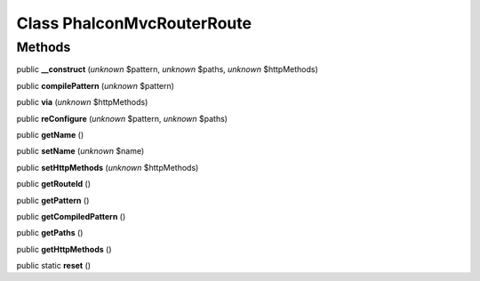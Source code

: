 Class **Phalcon\Mvc\Router\Route**
==================================

Methods
---------

public **__construct** (*unknown* $pattern, *unknown* $paths, *unknown* $httpMethods)

public **compilePattern** (*unknown* $pattern)

public **via** (*unknown* $httpMethods)

public **reConfigure** (*unknown* $pattern, *unknown* $paths)

public **getName** ()

public **setName** (*unknown* $name)

public **setHttpMethods** (*unknown* $httpMethods)

public **getRouteId** ()

public **getPattern** ()

public **getCompiledPattern** ()

public **getPaths** ()

public **getHttpMethods** ()

public static **reset** ()

